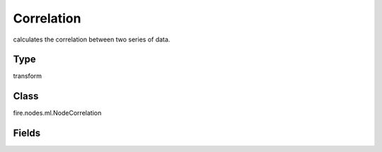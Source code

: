 Correlation
=========== 

calculates the correlation between two series of data.

Type
--------- 

transform

Class
--------- 

fire.nodes.ml.NodeCorrelation

Fields
--------- 

.. list-table::
      :widths: 10 5 10
      :header-rows: 1

      * - Name
        - Title
        - Description
      * - title
        - Title
      * - inputCols
        - Input Column for Correlation
        - Column Names to check correlation 




